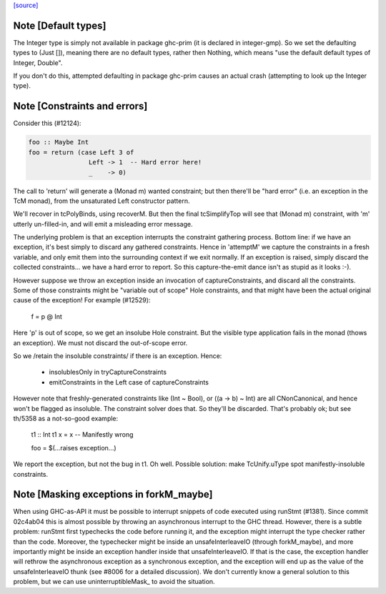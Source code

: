 `[source] <https://gitlab.haskell.org/ghc/ghc/tree/master/compiler/typecheck/TcRnMonad.hs>`_

Note [Default types]
~~~~~~~~~~~~~~~~~~~~~~~
The Integer type is simply not available in package ghc-prim (it is
declared in integer-gmp).  So we set the defaulting types to (Just
[]), meaning there are no default types, rather then Nothing, which
means "use the default default types of Integer, Double".

If you don't do this, attempted defaulting in package ghc-prim causes
an actual crash (attempting to look up the Integer type).




Note [Constraints and errors]
~~~~~~~~~~~~~~~~~~~~~~~~~~~~~~~~
Consider this (#12124):

.. code-block:: haskell

  foo :: Maybe Int
  foo = return (case Left 3 of
                  Left -> 1  -- Hard error here!
                  _    -> 0)

The call to 'return' will generate a (Monad m) wanted constraint; but
then there'll be "hard error" (i.e. an exception in the TcM monad), from
the unsaturated Left constructor pattern.

We'll recover in tcPolyBinds, using recoverM.  But then the final
tcSimplifyTop will see that (Monad m) constraint, with 'm' utterly
un-filled-in, and will emit a misleading error message.

The underlying problem is that an exception interrupts the constraint
gathering process. Bottom line: if we have an exception, it's best
simply to discard any gathered constraints.  Hence in 'attemptM' we
capture the constraints in a fresh variable, and only emit them into
the surrounding context if we exit normally.  If an exception is
raised, simply discard the collected constraints... we have a hard
error to report.  So this capture-the-emit dance isn't as stupid as it
looks :-).

However suppose we throw an exception inside an invocation of
captureConstraints, and discard all the constraints. Some of those
constraints might be "variable out of scope" Hole constraints, and that
might have been the actual original cause of the exception!  For
example (#12529):
   f = p @ Int
Here 'p' is out of scope, so we get an insolube Hole constraint. But
the visible type application fails in the monad (thows an exception).
We must not discard the out-of-scope error.

So we /retain the insoluble constraints/ if there is an exception.
Hence:
  - insolublesOnly in tryCaptureConstraints
  - emitConstraints in the Left case of captureConstraints

However note that freshly-generated constraints like (Int ~ Bool), or
((a -> b) ~ Int) are all CNonCanonical, and hence won't be flagged as
insoluble.  The constraint solver does that.  So they'll be discarded.
That's probably ok; but see th/5358 as a not-so-good example:
   t1 :: Int
   t1 x = x   -- Manifestly wrong

   foo = $(...raises exception...)
We report the exception, but not the bug in t1.  Oh well.  Possible
solution: make TcUnify.uType spot manifestly-insoluble constraints.




Note [Masking exceptions in forkM_maybe]
~~~~~~~~~~~~~~~~~~~~~~~~~~~~~~~~~~~~~~~~

When using GHC-as-API it must be possible to interrupt snippets of code
executed using runStmt (#1381). Since commit 02c4ab04 this is almost possible
by throwing an asynchronous interrupt to the GHC thread. However, there is a
subtle problem: runStmt first typechecks the code before running it, and the
exception might interrupt the type checker rather than the code. Moreover, the
typechecker might be inside an unsafeInterleaveIO (through forkM_maybe), and
more importantly might be inside an exception handler inside that
unsafeInterleaveIO. If that is the case, the exception handler will rethrow the
asynchronous exception as a synchronous exception, and the exception will end
up as the value of the unsafeInterleaveIO thunk (see #8006 for a detailed
discussion).  We don't currently know a general solution to this problem, but
we can use uninterruptibleMask_ to avoid the situation.

